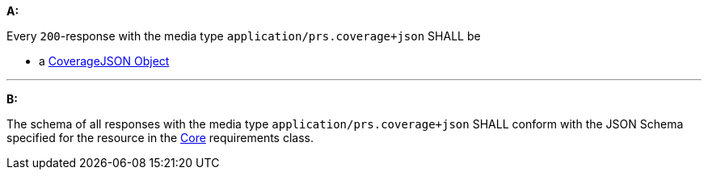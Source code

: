 [[req_covjson_content]] 

[requirement,type="general",id="/req/covjson/content", label="/req/covjson/content"]
====
*A:* 

Every `200`-response with the media type `application/prs.coverage+json` SHALL be



* a link:https://www.w3.org/TR/covjson-overview/[CoverageJSON Object]



---

*B:* 

The schema of all responses with the media type `application/prs.coverage+json` SHALL conform with the JSON Schema specified for the resource in the <<rc_core,Core>> requirements class.

====
